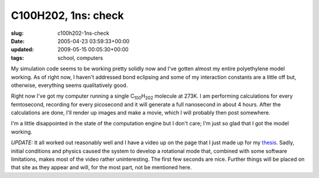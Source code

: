 C100H202, 1ns: check
====================

:slug: c100h202-1ns-check
:date: 2005-04-23 03:59:33+00:00
:updated: 2009-05-15 00:05:30+00:00
:tags: school, computers

My simulation code seems to be working pretty solidly now and I've
gotten almost my entire polyethylene model working. As of right now, I
haven't addressed bond eclipsing and some of my interaction constants
are a little off but, otherwise, everything seems qualitatively good.

Right now I've got my computer running a single
C\ :sub:`100`\ H\ :sub:`202` molecule at 273K. I am performing
calculations for every femtosecond, recording for every picosecond and
it will generate a full nanosecond in about 4 hours. After the
calculations are done, I'll render up images and make a movie, which I
will probably then post somewhere.

I'm a little disappointed in the state of the computation engine but I
don't care; I'm just so glad that I got the model working.

*UPDATE:* It all worked out reasonably well and I have a video up on the
page that I just made up for my
`thesis <http://www.gwax.com/content/thesis.html>`__. Sadly, initial
conditions and physics caused the system to develop a rotational mode
that, combined with some software limitations, makes most of the video
rather uninteresting. The first few seconds are nice. Further things
will be placed on that site as they appear and will, for the most part,
not be mentioned here.
